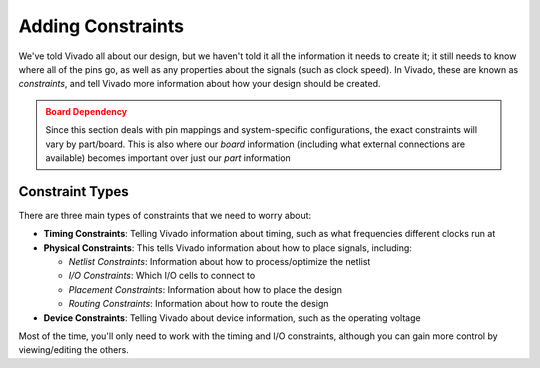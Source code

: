 Adding Constraints
==========================================================================

We've told Vivado all about our design, but we haven't told it all
the information it needs to create it; it still needs to know where
all of the pins go, as well as any properties about the signals (such
as clock speed). In Vivado, these are known as *constraints*, and
tell Vivado more information about how your design should be
created.

.. admonition:: Board Dependency
   :class: warning

   Since this section deals with pin mappings and system-specific
   configurations, the exact constraints will vary by part/board.
   This is also where our *board* information (including what
   external connections are available) becomes important over just
   our *part* information

Constraint Types
--------------------------------------------------------------------------

There are three main types of constraints that we need to worry about:

* **Timing Constraints**: Telling Vivado information about timing, such
  as what frequencies different clocks run at
* **Physical Constraints**: This tells Vivado information about how to
  place signals, including:

  * *Netlist Constraints*: Information about how to process/optimize the
    netlist
  * *I/O Constraints*: Which I/O cells to connect to
  * *Placement Constraints*: Information about how to place the design
  * *Routing Constraints*: Information about how to route the design

* **Device Constraints**: Telling Vivado about device information, such
  as the operating voltage

Most of the time, you'll only need to work with the timing and I/O
constraints, although you can gain more control by viewing/editing the
others.

.. tabs::

    .. group-tab:: GUI

       .. admonition:: Creating a Constraints File
          :class: important

          If you don't already have your synthesis view open, you can
          do so by clicking **Open Synthesized Design**, under
          **Synthesis** in the **Flow Navigator**.

          We'll also need to create a *constraints file*, with the
          extension ``.xdc`` (for Xilinx Design Constraints). You
          can make a new one by going to **File -> Add Sources**:

          * Select **Add or create constraints**, then click **Next**
          * Verify that the constraints set is ``constrs_1`` - this
            is the default fileset for constraints, similar to ``sim_1``
            for simulation sources.
          * Click **Create File**. Name the constraints
            **walkthrough-constraints**, and keep them local to the project.
            Click **OK**, then **Finish** to create the file.
         
          You should now see the file in the **Sources** window, in the
          ``constrs_1`` fileset under **Constraints**. Right-click on it,
          then select **Set as Target Constraint File**. This means that
          any constraints we later add will be added to this file.

       Now that we have our constraints file, we can start adding
       constraints!

       .. admonition:: Adding Timing Constraints
          :class: important

          On the left-hand side, in **Flow Navigator**, under
          **Synthesis** in **Open Synthesized Design**, click on
          **Constraints Wizard** (reload the design if necessary,
          from the new constraints):

          * On the Welcome page, click **Next**
          * In the "Primary Clocks" page, we shouldn't have to do
            anything! This is because the block design comes with
            its own constraints file, which identified and constrained
            the existings clocks. If it didn't, we'd have to identify
            the period of each clock signal. Click **Next**
          * Similarly, we don't generate any clocks in user space, so
            there's nothing to do in "Generated Clocks". Click **Next**.
            Do the same with "Forwarded Clocks".
          * We have no external loops, so we can skip past "External
            Feedback Delays" as well. Click **Next**.
          * "Input Delays" is where we might start describing delays;
            we can specify the delays of any input pins. Here,
            Vivado recommends adding a timing constraint to ``en``,
            and shows a waveform to indicate the possible parameters;
            however, since this is a free-running demo design, we'll
            ignore this. Uncheck the constraints for ``en`` and
            click **Next**.
          * Similarly, for "Output Delays", we'll ignore any delays
            on ``gray_count``; uncheck the constraint, then click **Next**
          * From here, there are a few more pages, such as clock
            domain crossings, but we won't edit any of them; click
            **Skip to Finish**, then **Finish**.

          Well, that was uneventful - but it does highlight how nice
          it is that block designs take care of some of the constraints
          for us!

       In addition to timing constraints, we'll also need to specify our
       I/O connections:

       .. admonition:: Adding I/O Constraints
          :class: important

          Open the **I/O Ports** window by going to
          **Window -> I/O Ports**. This will open up a window to select
          which I/O pins to connect to.

          Here, Vivado should identify that there are five output
          ports that need to be connected - our ``gray_count``
          outputs and ``en``. Most of the defaults here should be fine,
          but if you wanted, you could configure a few
          parameters relating to the I/O cell used.

          Click the drop-down next to ``gray_count`` to view each
          individual port. These should have a drop-down under
          **Package Pin** that allows you to select which pin to
          connect to. These names aren't very informative; to
          know what they actually connect to, you can look at
          the `user manual <https://digilent.com/reference/_media/reference/programmable-logic/zybo-z7/zybo-z7_rm.pdf?srsltid=AfmBOoo-inx2ykPdtVIgnq10KIrDVb9gS4hhQT7o08fEdqYPJCa3HzRS>`_,
          or Digilent has provided an `example constraints file <https://github.com/Digilent/digilent-xdc/blob/master/Zybo-Z7-Master.xdc>`_
          that identifies what each pin connects to.

          We'll be connecting the gray count to the four
          on-board LEDs; accordingly, connect:

          * ``gray_count[3]`` to pin D18
          * ``gray_count[2]`` to pin G14
          * ``gray_count[1]`` to pin M15
          * ``gray_count[0]`` to pin M14

          Similarly, under ``Scalar ports``, you'll find our
          single-bit (scalar) input ``en``. Connect this to the
          first slider switch on pin G15.

          Finally, for all of the pins, manually set their
          **I/O Std** (I/O Standard) to LVCMOS18; this is the
          default, but manually setting it should erase the
          *(default)* and tell Vivado that it's actually what
          we want; all pins must have explicit values
          (`source <https://www.xilinx.com/support/documents/sw_manuals/xilinx2022_1/ug899-vivado-io-clock-planning.pdf#page=42>`_).
          You can read more about I/O Standards `here <https://docs.amd.com/r/en-US/ug912-vivado-properties/IODELAY_GROUP>`_

       Once you're done, manually save the constraints (similar to
       the block design), either with ``Ctrl+S`` or by clicking
       **File -> Constraints -> Save**.

       You will get a warning that "Synthesis may go out-of-date".
       This is expected; the resources that Vivado uses and how it
       represents our design depends on our constraints. However,
       we need to initially synthesize the design to know what
       constraints we need. Click **OK**, then re-run synthesys from
       before. Now, upon opening the synthesized design, you should
       have few to no warnings pop-up, as we eliminated the critical
       warnings due to lack of constraints!

       Lastly, feel free to double-click the ``.xdc`` in the
       **Sources** window to view what the constraints actually are
       - just Tcl commands! This makes them highly portable across
       designs, if you wish to share/reuse constraints; if you
       already had the constraints, you could add them as a source
       (assuming that the top-level ports were the same).

    .. group-tab:: TCL

       .. admonition:: Adding Constraints
          :class: important

          Either from **Tools -> Run Tcl Script** or from the command
          line (shown below), run the ``set_constraints.tcl`` script

          .. code-block:: bash

             % vivado -mode batch -source ../scripts/constraints/set_constraints.tcl

          All this script does is add our constraints file, then re-runs synthesys
          (only because we added our constraints file after; if we added our
          constraints before synthesis, we wouldn't need to re-run it). If
          you want to know how the constraints file was created, see the
          GUI commands.